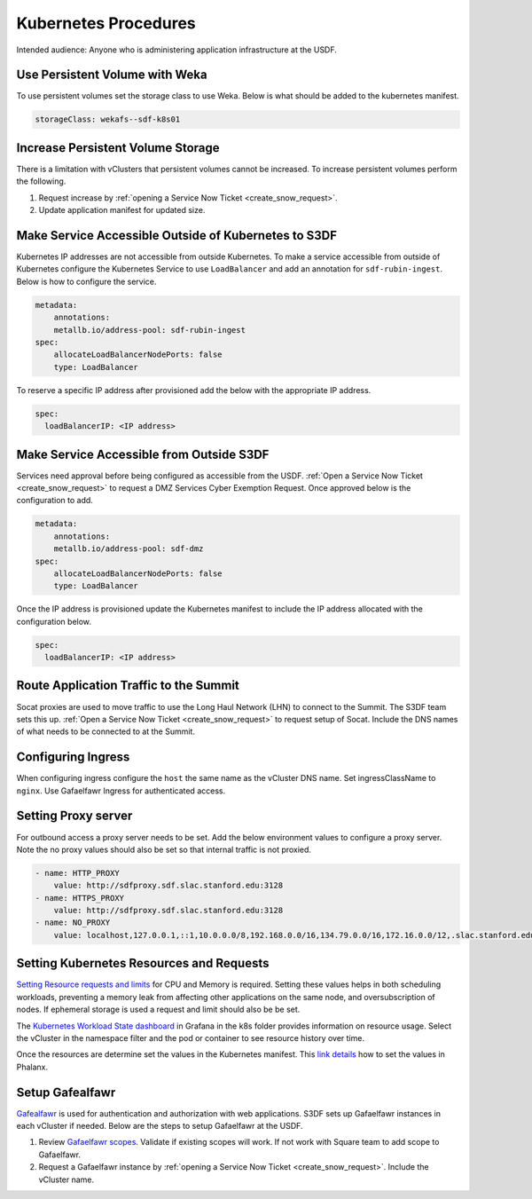 #####################
Kubernetes Procedures
#####################

Intended audience: Anyone who is administering application infrastructure at the USDF.

Use Persistent Volume with Weka
===============================
To use persistent volumes set the storage class to use Weka.  Below is what should be added to the kubernetes manifest.

.. rst-class:: technote-wide-content

.. code-block:: yaml

   storageClass: wekafs--sdf-k8s01

Increase Persistent Volume Storage
==================================
There is a limitation with vClusters that persistent volumes cannot be increased.  To increase persistent volumes perform the following.

#. Request increase by :ref:`opening a Service Now Ticket <create_snow_request>`.
#. Update application manifest for updated size.

Make Service Accessible Outside of Kubernetes to S3DF
=====================================================
Kubernetes IP addresses are not accessible from outside Kubernetes.  To make a service accessible from outside of Kubernetes configure the Kubernetes Service to use ``LoadBalancer`` and add an annotation for ``sdf-rubin-ingest``.  Below is how to configure the service.

.. rst-class:: technote-wide-content

.. code-block:: yaml

    metadata:
        annotations:
        metallb.io/address-pool: sdf-rubin-ingest
    spec:
        allocateLoadBalancerNodePorts: false
        type: LoadBalancer

To reserve a specific IP address after provisioned add the below with the appropriate IP address.

.. rst-class:: technote-wide-content

.. code-block:: yaml

    spec:
      loadBalancerIP: <IP address>

Make Service Accessible from Outside S3DF
=========================================

Services need approval before being configured as accessible from the USDF.  :ref:`Open a Service Now Ticket <create_snow_request>` to request a DMZ Services Cyber Exemption Request.  Once approved below is the configuration to add.

.. rst-class:: technote-wide-content

.. code-block:: yaml

    metadata:
        annotations:
        metallb.io/address-pool: sdf-dmz
    spec:
        allocateLoadBalancerNodePorts: false
        type: LoadBalancer

Once the IP address is provisioned update the Kubernetes manifest to include the IP address allocated with the configuration below.

.. rst-class:: technote-wide-content

.. code-block:: yaml

    spec:
      loadBalancerIP: <IP address>

Route Application Traffic to the Summit
=======================================

Socat proxies are used to move traffic to use the Long Haul Network (LHN) to connect to the Summit.  The S3DF team sets this up.  :ref:`Open a Service Now Ticket <create_snow_request>` to request setup of Socat.  Include the DNS names of what needs to be connected to at the Summit.

Configuring Ingress
===================

When configuring ingress configure the ``host`` the same name as the vCluster DNS name.  Set ingressClassName to ``nginx``.  Use Gafaelfawr Ingress for authenticated access.

Setting Proxy server
====================
For outbound access a proxy server needs to be set.  Add the below environment values to configure a proxy server.  Note the no proxy values should also be set so that internal traffic is not proxied.

.. rst-class:: technote-wide-content

.. code-block:: yaml

    - name: HTTP_PROXY
        value: http://sdfproxy.sdf.slac.stanford.edu:3128
    - name: HTTPS_PROXY
        value: http://sdfproxy.sdf.slac.stanford.edu:3128
    - name: NO_PROXY
        value: localhost,127.0.0.1,::1,10.0.0.0/8,192.168.0.0/16,134.79.0.0/16,172.16.0.0/12,.slac.stanford.edu,.sdf.slac.stanford.edu


Setting Kubernetes Resources and Requests
=========================================

`Setting Resource requests and limits <https://kubernetes.io/docs/concepts/configuration/manage-resources-containers/>`__ for CPU and Memory is required.  Setting these values helps in both scheduling workloads, preventing a memory leak from affecting other applications on the same node, and oversubscription of nodes.  If ephemeral storage is used a request and limit should also be be set.

The `Kubernetes Workload State dashboard <https://grafana.slac.stanford.edu/d/dd71bcda-7744-4a86-bb10-f3cb65a1255c/kubernetes-workload-state?var-bin=2m&orgId=1&from=now-12h&to=now&timezone=America%2FLos_Angeles&var-node=$__all&var-namespace=$__all&var-topk=10&var-filter_by_pod=&var-filter_by_container=.%2A>`__ in Grafana in the k8s folder provides information on resource usage.  Select the vCluster in the namespace filter and the pod or container to see resource history over time.

Once the resources are determine set the values in the Kubernetes manifest.  This `link details <https://phalanx.lsst.io/developers/resource-limits.html>`__ how to set the values in Phalanx.

Setup Gafealfawr
================
`Gafealfawr <https://gafaelfawr.lsst.io/>`__ is used for authentication and authorization with web applications.  S3DF sets up Gafaelfawr instances in each vCluster if needed.  Below are the steps to setup Gafaelfawr at the USDF.

#. Review `Gafaelfawr scopes <https://gafaelfawr.lsst.io/user-guide/helm.html#scopes>`__.  Validate if existing scopes will work.  If not work with Square team to add scope to Gafaelfawr.
#. Request a Gafaelfawr instance by :ref:`opening a Service Now Ticket <create_snow_request>`.  Include the vCluster name.
